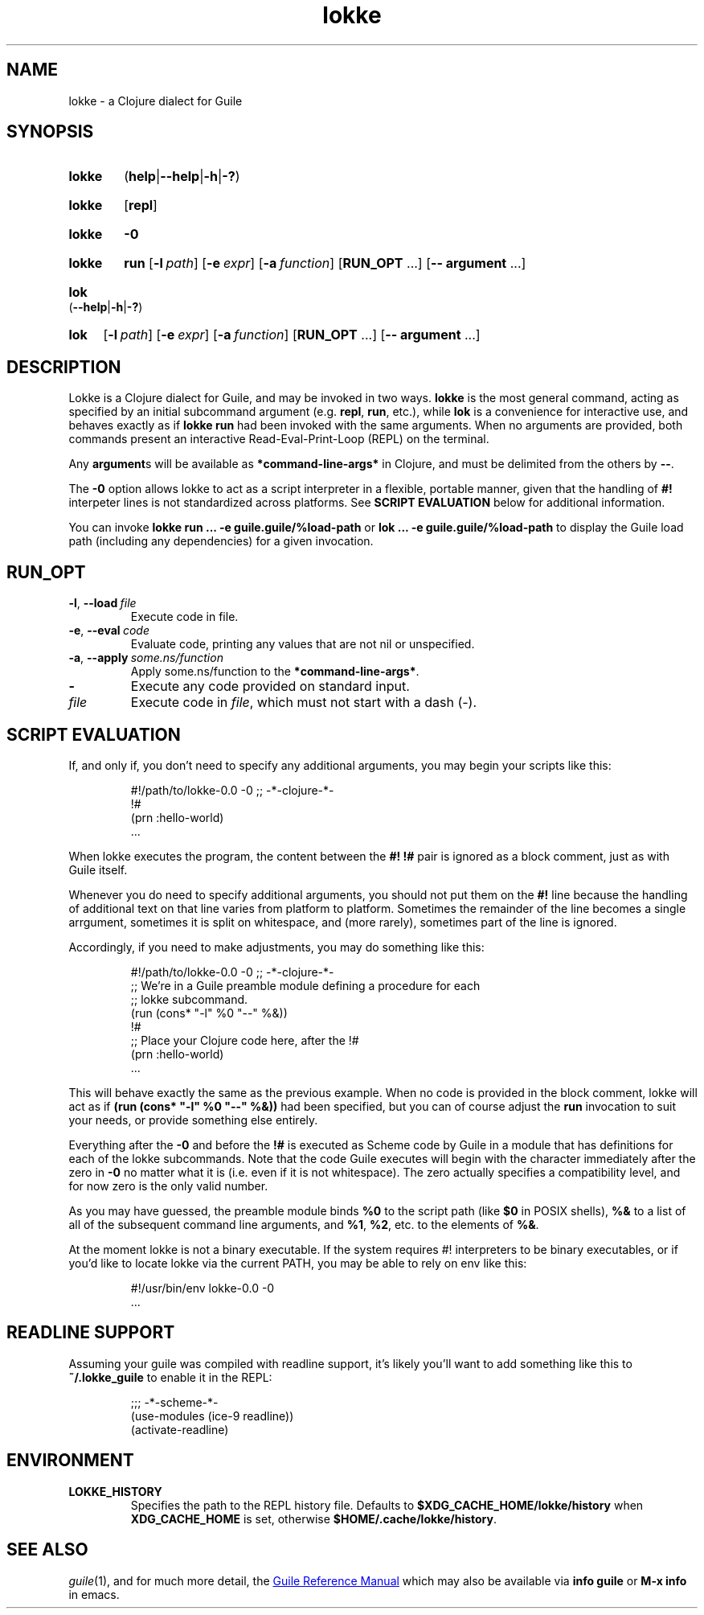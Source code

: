 .\" The macros used below are those described in groff_man(7)
.
.TH lokke 1 2020-04-11 "0.0.1"
.
.SH NAME
lokke \- a Clojure dialect for Guile
.
.SH SYNOPSIS
.SY lokke
.RB ( help | \-\-help | \-h | \-? )
.YS
.SY lokke
.RB [ repl ]
.YS
.SY lokke
.B \-0
.YS
.SY lokke
.B run
.OP \-l path
.OP \-e expr
.OP \-a function
.RB [ RUN_OPT
\&.\|.\|.\&]
.RB [ \-\-
.B argument
\&.\|.\|.\&]
.YS
.SY lok
.RB ( \-\-help | \-h | \-? )
.YS
.SY lok
.OP \-l path
.OP \-e expr
.OP \-a function
.RB [ RUN_OPT
\&.\|.\|.\&]
.RB [ \-\-
.B argument
\&.\|.\|.\&]
.YS
.
.SH DESCRIPTION
Lokke is a Clojure dialect for Guile, and may be invoked in two ways.
.B lokke
is the most general command, acting as specified by an initial
subcommand argument (e.g.
.BR repl ,
.BR run ,
etc.), while
.B lok
is a convenience for interactive use, and behaves exactly as if
.B lokke run
had been invoked with the same arguments.  When no arguments are
provided, both commands present an interactive Read-Eval-Print-Loop
(REPL) on the terminal.
.P
Any
.BR argument s
will be available as
.B *command-line-args*
in Clojure, and must be delimited from the others by
.BR \-\- .
.P
The
.B \-0
option allows lokke to act as a script interpreter in a flexible,
portable manner, given that the handling of
.B #!
interpeter lines is not standardized across platforms.  See
.B SCRIPT EVALUATION
below for additional information.
.P
You can invoke
.B lokke run ... -e guile.guile/%load-path
or
.B lok ... -e guile.guile/%load-path
to display the Guile load path (including any dependencies) for a
given invocation.
.
.SH RUN_OPT
.TP
.BI \-l \fR,\ \fB\-\-load \fI\ file
Execute code in file.
.TP
.BI \-e \fR,\ \fB\-\-eval \fI\ code
Evaluate code, printing any values that are not nil or unspecified.
.TP
.BI \-a \fR,\ \fB\-\-apply \fI\ some.ns/function
Apply some.ns/function to the
.BR *command-line-args* .
.TP
.B -
Execute any code provided on standard input.
.TP
.I file
Execute code in
.IR file ,
which must not start with a dash (-).
.
.SH SCRIPT EVALUATION
If, and only if, you don't need to specify any additional arguments,
you may begin your scripts like this:
.P
.RS
.EX
#!/path/to/lokke-0.0 -0 ;; -*-clojure-*-
!#
(prn :hello-world)
\&.\|.\|.\&
.EE
.RE
.P
When lokke executes the program, the content between the
.B #!
.B !#
pair is ignored as a block comment, just as with Guile itself.
.P
Whenever you do need to specify additional arguments, you should not
put them on the
.B #!
line because the handling of additional text on that line varies from
platform to platform.  Sometimes the remainder of the line becomes a
single arrgument, sometimes it is split on whitespace, and (more
rarely), sometimes part of the line is ignored.

Accordingly, if you need to make adjustments, you may do something
like this:
.P
.RS
.EX
#!/path/to/lokke-0.0 -0 ;; -*-clojure-*-
;; We're in a Guile preamble module defining a procedure for each
;; lokke subcommand.
(run (cons* "-l" %0 "--" %&))
!#
;; Place your Clojure code here, after the !#
(prn :hello-world)
\&.\|.\|.\&
.EE
.RE
.P
This will behave exactly the same as the previous example.  When no
code is provided in the block comment, lokke will act as if
.B (run (cons* """-l""" %0 """--""" %&))
had been specified, but you can of course adjust the
.B run
invocation to suit your needs, or provide something else entirely.
.P
Everything after the
.B \-0
and before the
.B !#
is executed as Scheme code by Guile in a module that has definitions
for each of the lokke subcommands.  Note that the code Guile executes
will begin with the character immediately after the zero in
.B \-0
no matter what it is (i.e. even if it is not whitespace).  The zero
actually specifies a compatibility level, and for now zero is the only
valid number.
.P
As you may have guessed, the preamble module binds
.B %0
to the script path (like
.B $0
in POSIX shells),
.B %&
to a list of all of the subsequent command line arguments, and
.BR %1 ,
.BR %2 ,
etc. to the elements of
.BR %& .
.P
At the moment lokke is not a binary executable.  If the system
requires #! interpreters to be binary executables, or if you'd like to
locate lokke via the current PATH, you may be able to rely on env like
this:
.P
.RS
.EX
#!/usr/bin/env lokke-0.0 -0
\&.\|.\|.\&
.EE
.RE
.
.SH READLINE SUPPORT
Assuming your guile was compiled with readline support, it's likely
you'll want to add something like this to
.B ~/.lokke_guile
to enable it in the REPL:
.P
.RS
.EX
;;; -*-scheme-*-
(use-modules (ice-9 readline))
(activate-readline)
.EE
.RE
.
.SH ENVIRONMENT
.TP
.B LOKKE_HISTORY
Specifies the path to the REPL history file.  Defaults to
.B $XDG_CACHE_HOME/lokke/history
when
.B XDG_CACHE_HOME
is set, otherwise
.BR $HOME/.cache/lokke/history .
.
.SH SEE ALSO
.
.IR guile (1),
and for much more detail, the
.UR https://www.gnu.org/software/guile/manual/html_node/index.html
Guile Reference Manual
.UE
which may also be available via
.BR info\ guile
or
.B M-x info
in emacs.
